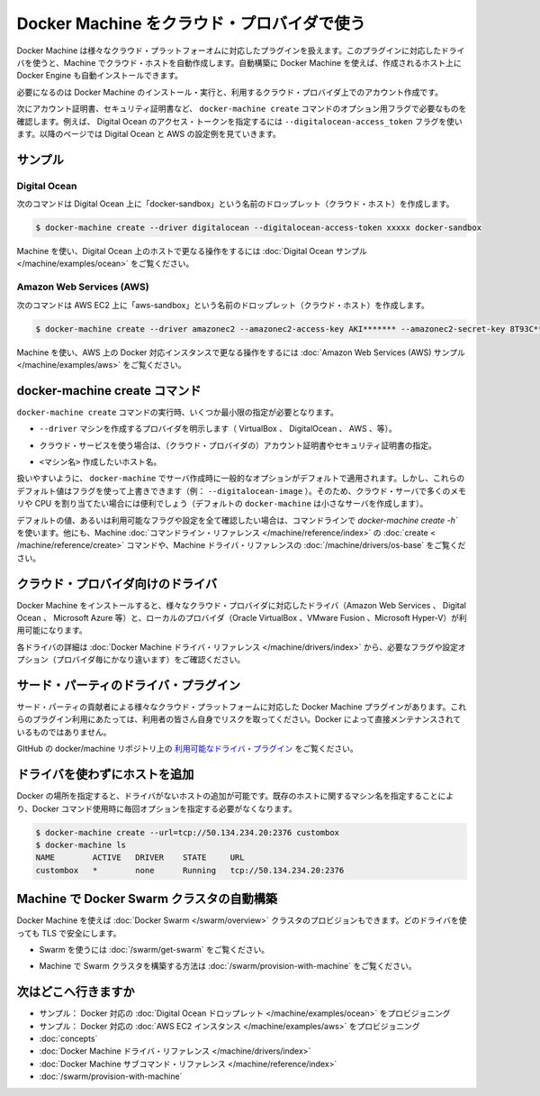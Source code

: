 .. -*- coding: utf-8 -*-
.. URL: https://docs.docker.com/machine/get-started-cloud/
.. SOURCE: https://github.com/docker/machine/blob/master/docs/get-started-cloud.md
   doc version: 1.10
      https://github.com/docker/machine/commits/master/docs/get-started-cloud.md
.. check date: 2016/03/08
.. Commits on Feb 11, 2016 0eb405f1d7ea3ad4c3595fb2c97d856d3e2d9c5c
.. -------------------------------------------------------------------

.. _get-started-cloud:

.. Using Docker Machine with a cloud provider

==================================================
Docker Machine をクラウド・プロバイダで使う
==================================================

.. Docker Machine driver plugins are available for many cloud platforms, so you can use Machine to provision cloud hosts. When you use Docker Machine for provisioning, you create cloud hosts with Docker Engine installed on them.

Docker Machine は様々なクラウド・プラットフォーオムに対応したプラグインを扱えます。このプラグインに対応したドライバを使うと、Machine でクラウド・ホストを自動作成します。自動構築に Docker Machine を使えば、作成されるホスト上に Docker Engine も自動インストールできます。

.. You’ll need to install and run Docker Machine, and create an account with the cloud provider.

必要になるのは Docker Machine のインストール・実行と、利用するクラウド・プロバイダ上でのアカウント作成です。

.. Then you provide account verification, security credentials, and configuration options for the providers as flags to docker-machine create. The flags are unique for each cloud-specific driver. For instance, to pass a Digital Ocean access token you use the --digitalocean-access-token flag. Take a look at the examples below for Digital Ocean and AWS.

次にアカウント証明書、セキュリティ証明書など、 ``docker-machine create`` コマンドのオプション用フラグで必要なものを確認します。例えば、 Digital Ocean のアクセス・トークンを指定するには ``--digitalocean-access_token`` フラグを使います。以降のページでは Digital Ocean と AWS の設定例を見ていきます。

.. Examples

サンプル
====================

.. Digital Ocean

Digital Ocean
--------------------

.. For Digital Ocean, this command creates a Droplet (cloud host) called “docker-sandbox”.

次のコマンドは Digital Ocean 上に「docker-sandbox」という名前のドロップレット（クラウド・ホスト）を作成します。

.. code-block:: bash

   $ docker-machine create --driver digitalocean --digitalocean-access-token xxxxx docker-sandbox

.. For a step-by-step guide on using Machine to create Docker hosts on Digital Ocean, see the Digital Ocean Example.

Machine を使い、Digital Ocean 上のホストで更なる操作をするには :doc:`Digital Ocean サンプル </machine/examples/ocean>`  をご覧ください。


.. Amazon Web Services (AWS)

Amazon Web Services (AWS)
------------------------------

.. For AWS EC2, this command creates an instance called “aws-sandbox”:

次のコマンドは AWS EC2 上に「aws-sandbox」という名前のドロップレット（クラウド・ホスト）を作成します。

.. code-block:: bash

  $ docker-machine create --driver amazonec2 --amazonec2-access-key AKI******* --amazonec2-secret-key 8T93C*******  aws-sandbox

.. For a step-by-step guide on using Machine to create Dockerized AWS instances, see the Amazon Web Services (AWS) example.

Machine を使い、AWS 上の Docker 対応インスタンスで更なる操作をするには :doc:`Amazon Web Services (AWS) サンプル </machine/examples/aws>`  をご覧ください。

.. The docker-machine create command

.. _the-docker-machine-create-command:

docker-machine create コマンド
==============================

.. The docker-machine create command typically requires that you specify, at a minimum:

``docker-machine create`` コマンドの実行時、いくつか最小限の指定が必要となります。

..    --driver - to indicate the provider on which to create the machine (VirtualBox, DigitalOcean, AWS, and so on)

* ``--driver`` マシンを作成するプロバイダを明示します（ VirtualBox 、 DigitalOcean 、 AWS 、等）。

..    Account verification and security credentials (for cloud providers), specific to the cloud service you are using

* クラウド・サービスを使う場合は、（クラウド・プロバイダの）アカウント証明書やセキュリティ証明書の指定。

..    <machine> - name of the host you want to create

* ``<マシン名>`` 作成したいホスト名。

.. For convenience, docker-machine will use sensible defaults for choosing settings such as the image that the server is based on, but you override the defaults using the respective flags (e.g. --digitalocean-image). This is useful if, for example, you want to create a cloud server with a lot of memory and CPUs (by default docker-machine creates a small server).

扱いやすいように、 ``docker-machine`` でサーバ作成時に一般的なオプションがデフォルトで適用されます。しかし、これらのデフォルト値はフラグを使って上書きできます（例： ``--digitalocean-image`` ）。そのため、クラウド・サーバで多くのメモリや CPU を割り当てたい場合には便利でしょう（デフォルトの ``docker-machine`` は小さなサーバを作成します）。

.. For a full list of the flags/settings available and their defaults, see the output of docker-machine create -h at the command line, the create command in the Machine command line reference, and driver options and operating system defaults in the Machine driver reference.

デフォルトの値、あるいは利用可能なフラグや設定を全て確認したい場合は、コマンドラインで `docker-machine create -h`` を使います。他にも、Machine :doc:`コマンドライン・リファレンス </machine/reference/index>` の :doc:`create < /machine/reference/create>` コマンドや、Machine ドライバ・リファレンスの :doc:`/machine/drivers/os-base`  をご覧ください。

.. Drivers for cloud providers

.. _drivers-for-cloud-providers:

クラウド・プロバイダ向けのドライバ
========================================

.. When you install Docker Machine, you get a set of drivers for various cloud providers (like Amazon Web Services, Digital Ocean, or Microsoft Azure) and local providers (like Oracle VirtualBox, VMWare Fusion, or Microsoft Hyper-V).

Docker Machine をインストールすると、様々なクラウド・プロバイダに対応したドライバ（Amazon Web Services 、 Digital Ocean 、 Microsoft Azure 等）と、ローカルのプロバイダ（Oracle VirtualBox 、VMware Fusion 、Microsoft Hyper-V）が利用可能になります。

.. See Docker Machine driver reference for details on the drivers, including required flags and configuration options (which vary by provider).

各ドライバの詳細は :doc:`Docker Machine ドライバ・リファレンス </machine/drivers/index>` から、必要なフラグや設定オプション（プロバイダ毎にかなり違います）をご確認ください。

.. 3rd-party driver plugins

.. _3rd-party-driver-plugins:

サード・パーティのドライバ・プラグイン
========================================

.. Several Docker Machine driver plugins for use with other cloud platforms are available from 3rd party contributors. These are use-at-your-own-risk plugins, not maintained by or formally associated with Docker.

サード・パーティの貢献者による様々なクラウド・プラットフォームに対応した Docker Machine プラグインがあります。これらのプラグイン利用にあたっては、利用者の皆さん自身でリスクを取ってください。Docker によって直接メンテナンスされているものではありません。

.. See Available driver plugins in the docker/machine repo on GitHub.

GItHub の docker/machine リポジトリ上の `利用可能なドライバ・プラグイン <https://github.com/docker/machine/blob/master/docs/AVAILABLE_DRIVER_PLUGINS.md>`_ をご覧ください。

.. Adding a host without a driver

.. _adding-a-host-without-a-driver:

ドライバを使わずにホストを追加
==============================

.. You can add a host to Docker which only has a URL and no driver. Then you can use the machine name you provide here for an existing host so you don’t have to type out the URL every time you run a Docker command.

Docker の場所を指定すると、ドライバがないホストの追加が可能です。既存のホストに関するマシン名を指定することにより、Docker コマンド使用時に毎回オプションを指定する必要がなくなります。

.. code-block:: bash

   $ docker-machine create --url=tcp://50.134.234.20:2376 custombox
   $ docker-machine ls
   NAME        ACTIVE   DRIVER    STATE     URL
   custombox   *        none      Running   tcp://50.134.234.20:2376

.. Using Machine to provision Docker Swarm clusters

Machine で Docker Swarm クラスタの自動構築
==================================================

.. Docker Machine can also provision Docker Swarm clusters. This can be used with any driver and will be secured with TLS.

Docker Machine を使えば :doc:`Docker Swarm </swarm/overview>` クラスタのプロビジョンもできます。どのドライバを使っても TLS で安全にします。

..    To get started with Swarm, see How to get Docker Swarm.

* Swarm を使うには :doc:`/swarm/get-swarm` をご覧ください。

..    To learn how to use Machine to provision a Swarm cluster, see Provision a Swarm cluster with Docker Machine.

* Machine で Swarm クラスタを構築する方法は :doc:`/swarm/provision-with-machine` をご覧ください。

.. Where to go next

次はどこへ行きますか
====================

* サンプル： Docker 対応の :doc:`Digital Ocean ドロップレット </machine/examples/ocean>` をプロビジョニング
* サンプル： Docker 対応の :doc:`AWS EC2 インスタンス </machine/examples/aws>` をプロビジョニング
* :doc:`concepts`
* :doc:`Docker Machine ドライバ・リファレンス </machine/drivers/index>`
* :doc:`Docker Machine サブコマンド・リファレンス </machine/reference/index>`
* :doc:`/swarm/provision-with-machine`
